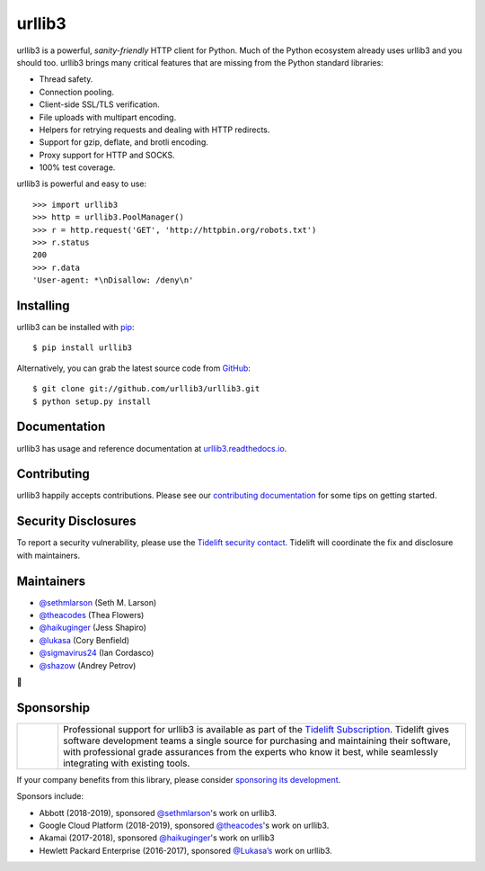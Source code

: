 urllib3
=======

.. image:: https://travis-ci.org/urllib3/urllib3.svg?branch=master
        :alt: Build status on Travis
        :target: https://travis-ci.org/urllib3/urllib3

.. image:: https://img.shields.io/appveyor/ci/urllib3/urllib3/master.svg
        :alt: Build status on AppVeyor
        :target: https://ci.appveyor.com/project/urllib3/urllib3

.. image:: https://readthedocs.org/projects/urllib3/badge/?version=latest
        :alt: Documentation Status
        :target: https://urllib3.readthedocs.io/en/latest/
        
.. image:: https://img.shields.io/codecov/c/github/urllib3/urllib3.svg
        :alt: Coverage Status
        :target: https://codecov.io/gh/urllib3/urllib3

.. image:: https://img.shields.io/pypi/v/urllib3.svg?maxAge=86400
        :alt: PyPI version
        :target: https://pypi.org/project/urllib3/

.. image:: https://badges.gitter.im/python-urllib3/Lobby.svg
        :alt: Gitter
        :target: https://gitter.im/python-urllib3/Lobby?utm_source=badge&utm_medium=badge&utm_campaign=pr-badge&utm_content=badge

.. image:: https://tidelift.com/badges/github/urllib3/urllib3
        :alt: Tidelift Dependencies
        :target: https://tidelift.com/subscription/pkg/pypi-urllib3?utm_source=pypi-urllib3&utm_medium=referral&utm_campaign=docs

.. image:: https://img.shields.io/badge/code%20style-black-000000.svg
    :target: https://github.com/python/black

urllib3 is a powerful, *sanity-friendly* HTTP client for Python. Much of the
Python ecosystem already uses urllib3 and you should too.
urllib3 brings many critical features that are missing from the Python
standard libraries:

- Thread safety.
- Connection pooling.
- Client-side SSL/TLS verification.
- File uploads with multipart encoding.
- Helpers for retrying requests and dealing with HTTP redirects.
- Support for gzip, deflate, and brotli encoding.
- Proxy support for HTTP and SOCKS.
- 100% test coverage.

urllib3 is powerful and easy to use::

    >>> import urllib3
    >>> http = urllib3.PoolManager()
    >>> r = http.request('GET', 'http://httpbin.org/robots.txt')
    >>> r.status
    200
    >>> r.data
    'User-agent: *\nDisallow: /deny\n'


Installing
----------

urllib3 can be installed with `pip <https://pip.pypa.io>`_::

    $ pip install urllib3

Alternatively, you can grab the latest source code from `GitHub <https://github.com/urllib3/urllib3>`_::

    $ git clone git://github.com/urllib3/urllib3.git
    $ python setup.py install


Documentation
-------------

urllib3 has usage and reference documentation at `urllib3.readthedocs.io <https://urllib3.readthedocs.io>`_.


Contributing
------------

urllib3 happily accepts contributions. Please see our
`contributing documentation <https://urllib3.readthedocs.io/en/latest/contributing.html>`_
for some tips on getting started.


Security Disclosures
--------------------

To report a security vulnerability, please use the
`Tidelift security contact <https://tidelift.com/security>`_.
Tidelift will coordinate the fix and disclosure with maintainers.

Maintainers
-----------

- `@sethmlarson <https://github.com/sethmlarson>`_ (Seth M. Larson)
- `@theacodes <https://github.com/theacodes>`_ (Thea Flowers)
- `@haikuginger <https://github.com/haikuginger>`_ (Jess Shapiro)
- `@lukasa <https://github.com/lukasa>`_ (Cory Benfield)
- `@sigmavirus24 <https://github.com/sigmavirus24>`_ (Ian Cordasco)
- `@shazow <https://github.com/shazow>`_ (Andrey Petrov)

👋


Sponsorship
-----------

.. |tideliftlogo| image:: https://nedbatchelder.com/pix/Tidelift_Logos_RGB_Tidelift_Shorthand_On-White_small.png
   :width: 75
   :alt: Tidelift

.. list-table::
   :widths: 10 100

   * - |tideliftlogo|
     - Professional support for urllib3 is available as part of the `Tidelift
       Subscription`_.  Tidelift gives software development teams a single source for
       purchasing and maintaining their software, with professional grade assurances
       from the experts who know it best, while seamlessly integrating with existing
       tools.

.. _Tidelift Subscription: https://tidelift.com/subscription/pkg/pypi-urllib3?utm_source=pypi-urllib3&utm_medium=referral&utm_campaign=readme

If your company benefits from this library, please consider `sponsoring its
development <https://urllib3.readthedocs.io/en/latest/contributing.html#sponsorship-project-grants>`_.

Sponsors include:

- Abbott (2018-2019), sponsored `@sethmlarson <https://github.com/sethmlarson>`_'s work on urllib3.
- Google Cloud Platform (2018-2019), sponsored `@theacodes <https://github.com/theacodes>`_'s work on urllib3.
- Akamai (2017-2018), sponsored `@haikuginger <https://github.com/haikuginger>`_'s work on urllib3
- Hewlett Packard Enterprise (2016-2017), sponsored `@Lukasa’s <https://github.com/Lukasa>`_ work on urllib3.
